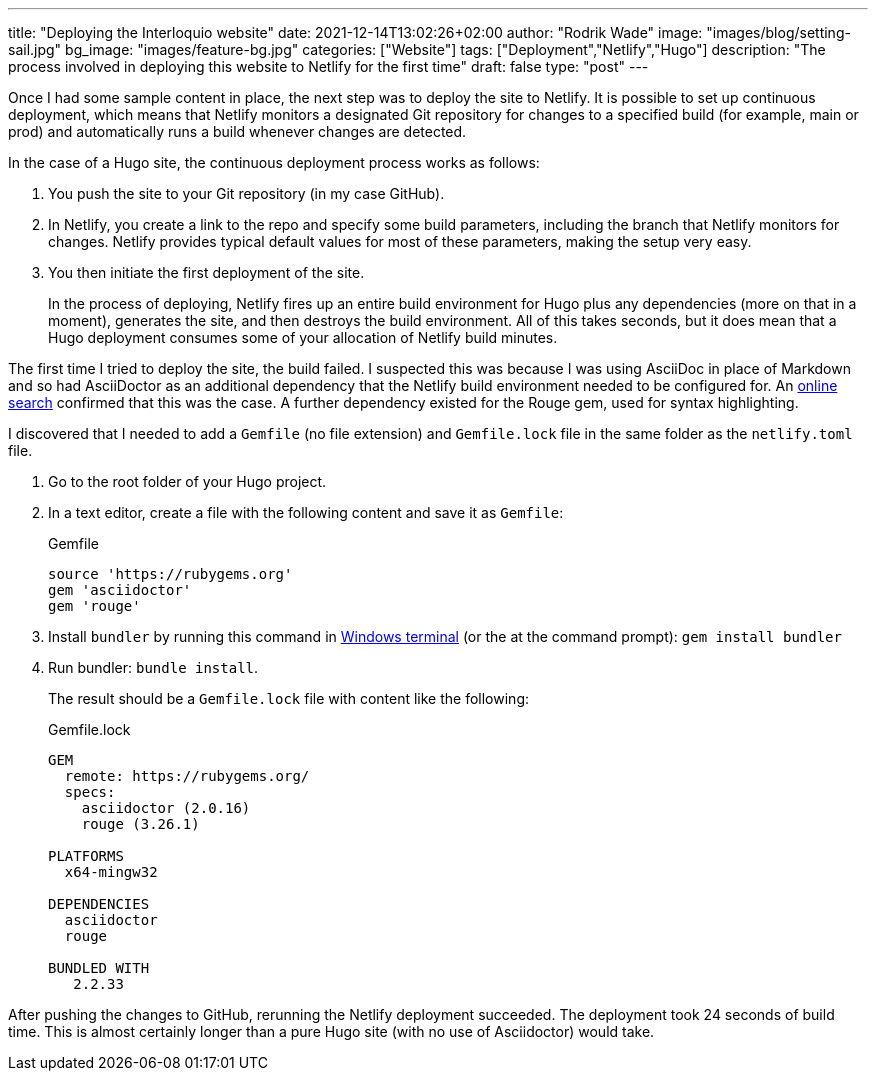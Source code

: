 ---
title: "Deploying the Interloquio website"
date: 2021-12-14T13:02:26+02:00
author: "Rodrik Wade"
image: "images/blog/setting-sail.jpg"
bg_image: "images/feature-bg.jpg"
categories: ["Website"]
tags: ["Deployment","Netlify","Hugo"]
description: "The process involved in deploying this website to Netlify for the first time"
draft: false
type: "post"
---

Once I had some sample content in place, the next step was to deploy the site to Netlify.
It is possible to set up continuous deployment, which means that Netlify monitors a designated Git repository for changes to a specified build (for example, main or prod) and automatically runs a build whenever changes are detected.

In the case of a Hugo site, the continuous deployment process works as follows:

. You push the site to your Git repository (in my case GitHub).
. In Netlify, you create a link to the repo and specify some build parameters, including the branch that Netlify monitors for changes.
Netlify provides typical default values for most of these parameters, making the setup very easy.
. You then initiate the first deployment of the site.
+
In the process of deploying, Netlify fires up an entire build environment for Hugo plus any dependencies (more on that in a moment), generates the site, and then destroys the build environment.
All of this takes seconds, but it does mean that a Hugo deployment consumes some of your allocation of Netlify build minutes.

The first time I tried to deploy the site, the build failed.
I suspected this was because I was using AsciiDoc in place of Markdown and so had AsciiDoctor as an additional dependency that the Netlify build environment needed to be configured for.
An https://stackoverflow.com/questions/53245578/asciidoc-hugo-site-with-netlify[online search] confirmed that this was the case.
A further dependency existed for the Rouge gem, used for syntax highlighting.

I discovered that I needed to add a `Gemfile` (no file extension) and `Gemfile.lock` file in the same folder as the `netlify.toml` file.

. Go to the root folder of your Hugo project.
. In a text editor, create a file with the following content and save it as `Gemfile`:
+
[source]
.Gemfile
----
source 'https://rubygems.org'
gem 'asciidoctor'
gem 'rouge'
----
. Install `bundler` by running this command in https://docs.microsoft.com/en-us/windows/terminal/[Windows terminal] (or the at the command prompt): `gem install bundler`
. Run bundler: `bundle install`.
+
The result should be a `Gemfile.lock` file with content like the following:
+
[source]
.Gemfile.lock
----
GEM
  remote: https://rubygems.org/
  specs:
    asciidoctor (2.0.16)
    rouge (3.26.1)

PLATFORMS
  x64-mingw32

DEPENDENCIES
  asciidoctor
  rouge

BUNDLED WITH
   2.2.33

----

After pushing the changes to GitHub, rerunning the Netlify deployment succeeded.
The deployment took 24 seconds of build time.
This is almost certainly longer than a pure Hugo site (with no use of Asciidoctor) would take.
